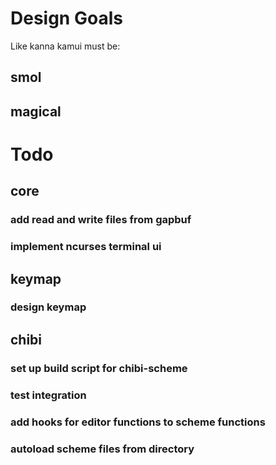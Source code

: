 * Design Goals
Like kanna kamui must be:
** smol
** magical
* Todo
** core
*** add read and write files from gapbuf
*** implement ncurses terminal ui
** keymap
*** design keymap
** chibi
*** set up build script for chibi-scheme
*** test integration
*** add hooks for editor functions to scheme functions
*** autoload scheme files from directory
